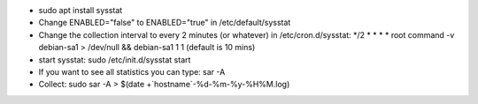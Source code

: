 - sudo apt install sysstat

- Change ENABLED="false" to ENABLED="true" in /etc/default/sysstat

- Change the collection interval to every 2 minutes (or whatever) in /etc/cron.d/sysstat:  */2 * * * * root command -v debian-sa1 > /dev/null && debian-sa1 1 1
  (default is 10 mins)

- start sysstat: sudo /etc/init.d/sysstat start

- If you want to see all statistics you can type: sar -A

- Collect: sudo sar -A > $(date +`hostname`-%d-%m-%y-%H%M.log)

